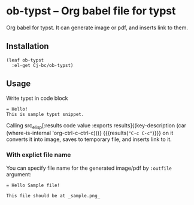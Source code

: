 * ob-typst -- Org babel file for typst
Org babel for typst. It can generate image or pdf, and inserts link to them.

** Installation

#+begin_src elisp
  (leaf ob-typst
    :el-get Cj-bc/ob-typst)
#+end_src

** Usage
Write typst in code block

#+begin_src typst
 = Hello!
 This is sample typst snippet.
#+end_src

Calling src_elisp[:results code value :exports results]{(key-description (car (where-is-internal 'org-ctrl-c-ctrl-c)))} {{{results(src_elisp[]{"C-c C-c"})}}}
on it converts it into image, saves to temporary file, and inserts link to it.


*** With explict file name
You can specify file name for the generated image/pdf by ~:outfile~ argument:

#+begin_src typst :outfile sample.png :exports both
  = Hello Sample file!

  This file should be at _sample.png_
#+end_src

#+RESULTS:
[[file:sample.png]]

